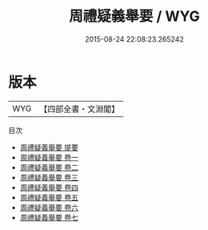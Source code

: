 #+TITLE: 周禮疑義舉要 / WYG
#+DATE: 2015-08-24 22:08:23.265242
* 版本
 |       WYG|【四部全書・文淵閣】|
目次
 - [[file:KR1d0024_000.txt::000-1a][周禮疑義舉要 提要]]
 - [[file:KR1d0024_001.txt::001-1a][周禮疑義舉要 卷一]]
 - [[file:KR1d0024_002.txt::002-1a][周禮疑義舉要 卷二]]
 - [[file:KR1d0024_003.txt::003-1a][周禮疑義舉要 卷三]]
 - [[file:KR1d0024_004.txt::004-1a][周禮疑義舉要 卷四]]
 - [[file:KR1d0024_005.txt::005-1a][周禮疑義舉要 卷五]]
 - [[file:KR1d0024_006.txt::006-1a][周禮疑義舉要 卷六]]
 - [[file:KR1d0024_007.txt::007-1a][周禮疑義舉要 卷七]]
